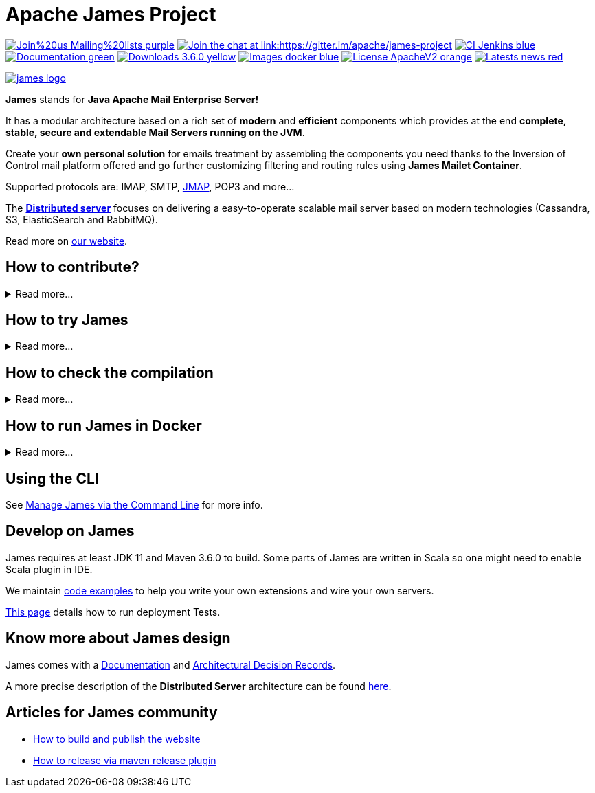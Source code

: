 Apache James Project
====================

image:https://img.shields.io/badge/Join%20us-Mailing%20lists-purple.svg[link="https://james.apache.org/mail.html"]
link:https://gitter.im/apache/james-project[image:https://badges.gitter.im/apache/james-project.svg[Join the chat at link:https://gitter.im/apache/james-project]]
image:https://img.shields.io/badge/CI-Jenkins-blue.svg[link="https://ci-builds.apache.org/job/james/job/ApacheJames/"]
image:https://img.shields.io/badge/Documentation-green.svg[link="https://james.apache.org/documentation.html"]
image:https://img.shields.io/badge/Downloads-3.6.0-yellow.svg[link="https://james.apache.org/download.cgi"]
image:https://img.shields.io/badge/Images-docker-blue.svg[link="https://hub.docker.com/r/apache/james"]
image:https://img.shields.io/badge/License-ApacheV2-orange.svg[link="https://www.apache.org/licenses/"]
image:https://img.shields.io/badge/Latests-news-red.svg[link="https://james.apache.org/index.html#posts"]

image::james-logo.png[link="https://james.apache.org"]

*James* stands for *Java Apache Mail Enterprise Server!*

It has a modular architecture based on a rich set of *modern* and *efficient* components which provides at the end
*complete, stable, secure and extendable Mail Servers running on the JVM*.

Create your *own personal solution* for emails treatment by assembling the components you need thanks to the Inversion
of Control mail platform offered and  go further customizing filtering and routing rules using *James Mailet Container*.

Supported protocols are: IMAP, SMTP, link:https://jmap.io[JMAP], POP3 and more...

The link:https://james.staged.apache.org/james-project/3.7.0/servers/distributed.html[*Distributed server*] focuses on delivering a easy-to-operate scalable mail server based on modern technologies
(Cassandra, S3, ElasticSearch and RabbitMQ).

Read more on https://james.apache.org/[our website].

== How to contribute?

.Read more...
[%collapsible]
====
James is a project that lives from the contributions of its community! Anyone can contribute!

Read https://james.apache.org/index.html#third[how to contribute].

We more than welcome *articles* and *blog posts* about James. Contact us by https://james.apache.org/mail.html[email]
or on https://gitter.im/apache/james-project[Gitter] to share your experiences.

*Documentation* is an easy way to get started, and more than wanted! Check out the https://issues.apache.org/jira/issues/?jql=project%20%3D%20JAMES%20AND%20resolution%20%3D%20Unresolved%20AND%20labels%20%3D%20documentation%20ORDER%20BY%20priority%20DESC%2C%20updated%20DESC[~documentation] label on JIRA.

And to get started with *code contributions*, search out the
https://issues.apache.org/jira/issues/?jql=project%20%3D%20JAMES%20AND%20resolution%20%3D%20Unresolved%20AND%20labels%20%3D%20newbie%20ORDER%20BY%20priority%20DESC%2C%20updated%20DESC[~newbie],
https://issues.apache.org/jira/issues/?jql=project%20%3D%20JAMES%20AND%20resolution%20%3D%20Unresolved%20AND%20labels%20%3D%20easyfix%20ORDER%20BY%20priority%20DESC%2C%20updated%20DESC[~easyfix],
https://issues.apache.org/jira/issues/?jql=project%20%3D%20JAMES%20AND%20resolution%20%3D%20Unresolved%20AND%20labels%20%3D%20feature%20ORDER%20BY%20priority%20DESC%2C%20updated%20DESC[~feature] labels on JIRA.

There is many other ways one can help us: packaging, communication, etc ...
====

== How to try James

.Read more...
[%collapsible]
====
Requirements: `docker` installed.

Here you will try James server v 3.6.0 thanks to a docker image. This James image has a default configuration using JPA
(hsqldb) and Lucene. It also includes a default domain named james.local and three default users: user01@james.local,
user02@james.local, user03@james.local, with their default password being 1234.

Note: this James server will respond to IMAPS port 993 and SMTPS port 465.

Pull and run the James image with the following single command :

    $ docker run -p "465:465" -p "993:993" apache/james:demo-3.6.0

Then, connect this image with for instance, Thunderbird.
link:https://james.apache.org/howTo/imap-server.html[This tutorial] covers more in depth user and domain creation, as well as thunderbird setup.

Instructions that do not imply `docker` are also available link:https://james.apache.org/server/install.html[here].

Instructions for the distributed server can be found link:docs/modules/servers/pages/distributed/run-docker.adoc[here].
====

== How to check the compilation

.Read more...
[%collapsible]
====
We require link:https://maven.apache.org[maven] version 3.6.0 minimum to build the project.

Simply run `mvn clean install` within this directory to compile the project.

Useful options includes:

 - `-DskipTests` to skip the long to execute resource consuming test suite that requires a docker daemon.
 - `-T 4` to parallelize the build on several CPUs.
====

== How to run James in Docker

.Read more...
[%collapsible]
====
We maintain docker distribution for our Guice based applications :

 * link:https://github.com/apache/james-project/blob/master/server/apps/distributed-app/README.adoc[Guice + Cassandra + RabbitMQ + S3 + ElasticSearch (distributed)]
 * link:https://github.com/apache/james-project/blob/master/server/apps/cassandra-app/README.adoc[Guice + Cassandra + ElasticSearch]
 * link:https://github.com/apache/james-project/blob/master/server/apps/jpa-app/README.adoc[Guice + JPA + Lucene]
 * link:https://github.com/apache/james-project/blob/master/server/apps/memory-app/README.md[Guice + Memory (testing)]
====

== Using the CLI

See https://james.apache.org/server/manage-cli.html[Manage James via the Command Line] for more info.

== Develop on James

James requires at least JDK 11 and Maven 3.6.0 to build.
Some parts of James are written in Scala so one might need to enable Scala plugin in IDE.

We maintain link:examples/README.md[code examples] to help you write your own extensions and wire your own servers.

link:docs/modules/development/pages/deployment-tests.adoc[This page] details how to run deployment Tests.

== Know more about James design

James comes with a https://james.apache.org/documentation.html[Documentation] and https://github.com/linagora/james-project/tree/master/src/adr[Architectural Decision Records].

A more precise description of the *Distributed Server* architecture can be found
link:https://james.staged.apache.org/james-project/3.7.0/servers/distributed/architecture/index.html[here].

== Articles for James community

* link:docs/modules/community/pages/website.adoc[How to build and publish the website]
* link:docs/modules/community/pages/release.adoc[How to release via maven release plugin]
